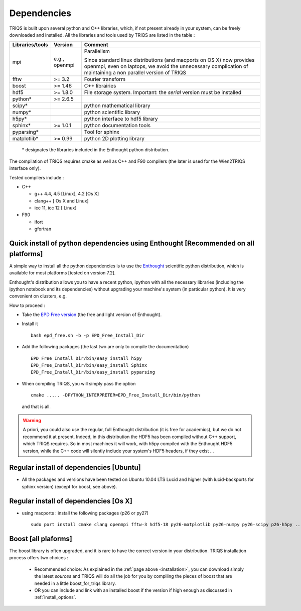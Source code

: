 .. index:: dependencies

.. _dependencies:

Dependencies
---------------------


TRIQS is built upon several python and C++ libraries, which, if not present already in your system, can be freely downloaded and installed.
All the libraries and tools used by TRIQS are listed in the table : 

==================    ================  ================================================================================
Libraries/tools       Version           Comment
==================    ================  ================================================================================
mpi                   e.g., openmpi     Parallelism
                                    
                                        Since standard linux distributions (and macports on OS X)
                                        now provides openmpi, even on laptops, we avoid the unnecessary complication
                                        of maintaining a non parallel version of TRIQS
fftw                  >= 3.2            Fourier transform
boost                 >= 1.46           C++ librairies
hdf5                  >= 1.8.0          File storage system. Important: the *serial* version must be installed
python*               >= 2.6.5
scipy*                                  python mathematical library
numpy*                                  python scientific library
h5py*                                   python interface to hdf5 library
sphinx*               >= 1.0.1          python documentation tools
pyparsing*                              Tool for sphinx
matplotlib*           >= 0.99           python 2D plotting library
==================    ================  ================================================================================

 \* designates the libraries included in the Enthought python distribution.

The compilation of TRIQS requires cmake as well as C++ and F90 compilers (the later is used for the Wien2TRIQS interface only).

Tested compilers include : 

* C++

  * g++ 4.4, 4.5 [Linux], 4.2 [Os X]
  * clang++ [ Os X and Linux]
  * icc 11, icc 12 [ Linux]

* F90

  * ifort 
  * gfortran

Quick install of python dependencies using Enthought [Recommended on all platforms]
^^^^^^^^^^^^^^^^^^^^^^^^^^^^^^^^^^^^^^^^^^^^^^^^^^^^^^^^^^^^^^^^^^^^^^^^^^^^^^^^^^^^^

A simple way to install all the python dependencies is to use the `Enthought <http://www.enthought.com/>`_ scientific python distribution,
which is available for most platforms [tested on version 7.2].

Enthought's distribution allows you to have a recent python, ipython with all the necessary libraries
(including the ipython notebook and its dependencies) without upgrading your machine's system (in particular python).
It is very convenient on clusters, e.g. 

How to proceed : 

* Take the `EPD Free version <http://enthought.com/products/epd_free.php>`_  (the free and light version of Enthought).
* Install it ::

   bash epd_free.sh -b -p EPD_Free_Install_Dir

* Add the following packages (the last two are only to compile the documentation) ::

   EPD_Free_Install_Dir/bin/easy_install h5py
   EPD_Free_Install_Dir/bin/easy_install Sphinx
   EPD_Free_Install_Dir/bin/easy_install pyparsing

* When compiling TRIQS, you will simply pass the option ::

    cmake ..... -DPYTHON_INTERPRETER=EPD_Free_Install_Dir/bin/python

 and that is all.

.. warning ::
 
 A priori, you could also use the regular, full Enthought distribution (it is free for academics), but we do not recommend it
 at present. Indeed, in this distribution the HDF5 has been compiled without C++ support, which TRIQS requires.
 So in most machines it will work, with h5py compiled with the Enthought HDF5 version, while the C++ code will silently include
 your system's HDF5 headers, if they exist ...


Regular install of dependencies [Ubuntu]
^^^^^^^^^^^^^^^^^^^^^^^^^^^^^^^^^^^^^^^^

* All the packages and versions have been tested on Ubuntu 10.04 LTS Lucid and higher (with lucid-backports for sphinx version) (except for boost, see above).

Regular install of dependencies [Os X]
^^^^^^^^^^^^^^^^^^^^^^^^^^^^^^^^^^^^^^

* using macports : install the following packages (p26 or py27) ::
      
       sudo port install cmake clang openmpi fftw-3 hdf5-18 py26-matplotlib py26-numpy py26-scipy p26-h5py ... 


Boost [all plaforms]
^^^^^^^^^^^^^^^^^^^^^^^^^^^^^^^^^^

The boost library is often upgraded, and it is rare to have the correct version in your distribution.  TRIQS installation process offers two choices : 

  * Recommended choice: As explained in the :ref:`page above <installation>`, you can download simply the latest *sources* and TRIQS will do all the job for you by compiling the pieces of boost that are needed in a little boost_for_triqs library.

  * OR you can include and link with an installed boost if the version if high enough as discussed in :ref:`install_options`.



